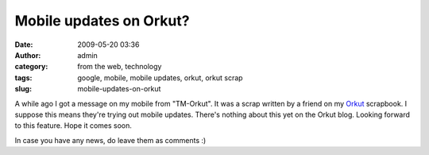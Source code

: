 Mobile updates on Orkut?
########################
:date: 2009-05-20 03:36
:author: admin
:category: from the web, technology
:tags: google, mobile, mobile updates, orkut, orkut scrap
:slug: mobile-updates-on-orkut

A while ago I got a message on my mobile from "TM-Orkut". It was a scrap
written by a friend on my `Orkut <http://en.wikipedia.org/wiki/Orkut>`__
scrapbook. I suppose this means they're trying out mobile updates.
There's nothing about this yet on the Orkut blog. Looking forward to
this feature. Hope it comes soon.

In case you have any news, do leave them as comments :)
